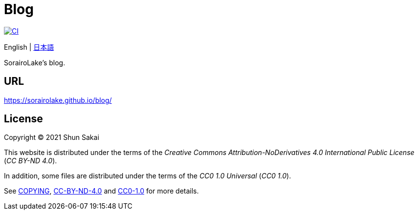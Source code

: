 = Blog

image::https://github.com/sorairolake/blog/workflows/CI/badge.svg[CI, link=https://github.com/sorairolake/blog/actions?query=workflow%3ACI]

English
{vbar}
link:README.ja.adoc[日本語]

SorairoLake's blog.

== URL

https://sorairolake.github.io/blog/

== License

Copyright (C) 2021 Shun Sakai

This website is distributed under the terms of the _Creative Commons
Attribution-NoDerivatives 4.0 International Public License_ (_CC BY-ND 4.0_).

In addition, some files are distributed under the terms of the _CC0 1.0
Universal_ (_CC0 1.0_).

See link:COPYING[], link:license/CC-BY-ND-4.0[CC-BY-ND-4.0] and
link:license/CC0-1.0[CC0-1.0] for more details.

